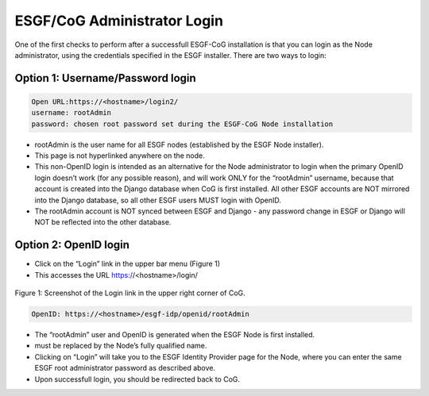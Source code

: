 
ESGF/CoG Administrator Login
============================

One of the first checks to perform after a successfull ESGF-CoG
installation is that you can login as the Node administrator, using the
credentials specified in the ESGF installer. There are two ways to
login:

Option 1: Username/Password login
---------------------------------

.. code:: ipython2

    Open URL:https://<hostname>/login2/ 
    username: rootAdmin 
    password: chosen root password set during the ESGF-CoG Node installation

-  rootAdmin is the user name for all ESGF nodes (established by the
   ESGF Node installer).
-  This page is not hyperlinked anywhere on the node.
-  This non-OpenID login is intended as an alternative for the Node
   administrator to login when the primary OpenID login doesn’t work
   (for any possible reason), and will work ONLY for the “rootAdmin”
   username, because that account is created into the Django database
   when CoG is first installed. All other ESGF accounts are NOT mirrored
   into the Django database, so all other ESGF users MUST login with
   OpenID.
-  The rootAdmin account is NOT synced between ESGF and Django - any
   password change in ESGF or Django will NOT be reflected into the
   other database.

Option 2: OpenID login
----------------------

-  Click on the “Login” link in the upper bar menu (Figure 1)
-  This accesses the URL https://<hostname>/login/ 


.. figure:: /images/login_link.png
   :scale: 95%
   :alt:

Figure 1: Screenshot of the Login link in the upper right corner of CoG.


.. code:: ipython2

    OpenID: https://<hostname>/esgf-idp/openid/rootAdmin

-  The “rootAdmin” user and OpenID is generated when the ESGF Node is
   first installed.
-   must be replaced by the Node’s fully qualified name.
-  Clicking on “Login” will take you to the ESGF Identity Provider page
   for the Node, where you can enter the same ESGF root administrator
   password as described above.
-  Upon successfull login, you should be redirected back to CoG.
